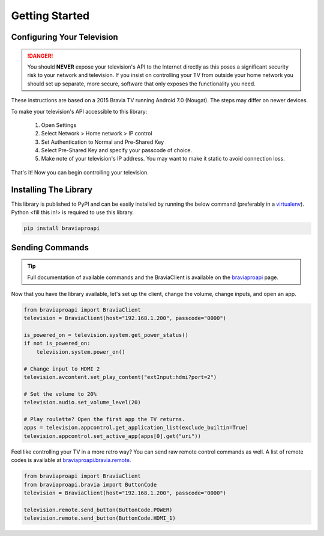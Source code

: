 Getting Started
===============

Configuring Your Television
###########################

.. danger::
  You should **NEVER** expose your television's API to the Internet directly as this poses a significant security
  risk to your network and television. If you insist on controlling your TV from outside your home network you should
  set up separate, more secure, software that only exposes the functionality you need.

These instructions are based on a 2015 Bravia TV running Android 7.0 (Nougat). The steps may differ on newer devices.

To make your television's API accessible to this library:

  1. Open Settings
  2. Select Network > Home network > IP control
  3. Set Authentication to Normal and Pre-Shared Key
  4. Select Pre-Shared Key and specify your passcode of choice.
  5. Make note of your television's IP address. You may want to make it static to avoid connection loss.

That's it! Now you can begin controlling your television.


Installing The Library
######################

This library is published to PyPI and can be easily installed by running the below command (preferably in a
`virtualenv <https://pipenv.kennethreitz.org/en/latest/>`_). Python <fill this in!> is required to use this library.

.. code-block:: bash

  pip install braviaproapi

Sending Commands
################

.. tip::
  Full documentation of available commands and the BraviaClient is available on the `braviaproapi <braviaproapi.html>`_
  page.

Now that you have the library available, let's set up the client, change the volume, change inputs, and open an app.

.. code-block:: python

  from braviaproapi import BraviaClient
  television = BraviaClient(host="192.168.1.200", passcode="0000")

  is_powered_on = television.system.get_power_status()
  if not is_powered_on:
      television.system.power_on()

  # Change input to HDMI 2
  television.avcontent.set_play_content("extInput:hdmi?port=2")

  # Set the volume to 20%
  television.audio.set_volume_level(20)

  # Play roulette? Open the first app the TV returns.
  apps = television.appcontrol.get_application_list(exclude_builtin=True)
  television.appcontrol.set_active_app(apps[0].get("uri"))


Feel like controlling your TV in a more retro way? You can send raw remote control commands as well. A list of
remote codes is available at `braviaproapi.bravia.remote <braviaproapi.bravia.remote.html>`_.

.. code-block:: python

  from braviaproapi import BraviaClient
  from braviaproapi.bravia import ButtonCode
  television = BraviaClient(host="192.168.1.200", passcode="0000")

  television.remote.send_button(ButtonCode.POWER)
  television.remote.send_button(ButtonCode.HDMI_1)
